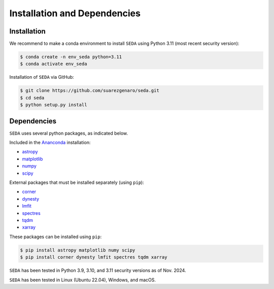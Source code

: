 Installation and Dependencies
=============================

Installation
------------

We recommend to make a conda environment to install :math:`\texttt{SEDA}` using Python 3.11 (most recent security version):

.. code-block:: console

    $ conda create -n env_seda python=3.11
    $ conda activate env_seda

Installation of :math:`\texttt{SEDA}` via GitHub:

.. code-block:: console

    $ git clone https://github.com/suarezgenaro/seda.git
    $ cd seda
    $ python setup.py install

Dependencies
------------

:math:`\texttt{SEDA}` uses several python packages, as indicated below.

Included in the `Ananconda <https://docs.continuum.io/>`_ installation:

* `astropy <http://www.astropy.org/>`_
* `matplotlib <http://matplotlib.org/>`_
* `numpy <http://www.numpy.org/>`_
* `scipy <https://www.scipy.org/>`_

External packages that must be installed separately (using ``pip``):

* `corner <http://corner.readthedocs.io/en/latest/>`_
* `dynesty <https://dynesty.readthedocs.io/en/stable/>`_
* `lmfit <https://pypi.org/project/lmfit/>`_
* `spectres <https://spectres.readthedocs.io/en/latest/>`_
* `tqdm <https://pypi.org/project/tqdm/>`_
* `xarray <https://docs.xarray.dev/en/stable/>`_

These packages can be installed using ``pip``:

.. code-block:: console

    $ pip install astropy matplotlib numy scipy
    $ pip install corner dynesty lmfit spectres tqdm xarray

:math:`\texttt{SEDA}` has been tested in Python 3.9, 3.10, and 3.11 security versions as of Nov. 2024.

:math:`\texttt{SEDA}` has been tested in Linux (Ubuntu 22.04), Windows, and macOS.
